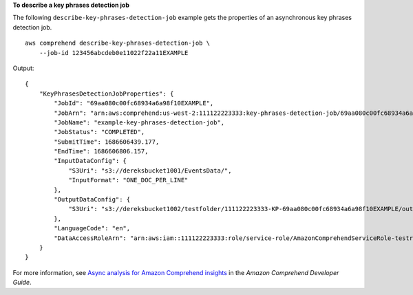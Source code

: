 **To describe a key phrases detection job**

The following ``describe-key-phrases-detection-job`` example gets the properties of an asynchronous key phrases detection job. ::

    aws comprehend describe-key-phrases-detection-job \
        --job-id 123456abcdeb0e11022f22a11EXAMPLE

Output::

    {
        "KeyPhrasesDetectionJobProperties": {
            "JobId": "69aa080c00fc68934a6a98f10EXAMPLE",
            "JobArn": "arn:aws:comprehend:us-west-2:111122223333:key-phrases-detection-job/69aa080c00fc68934a6a98f10EXAMPLE",
            "JobName": "example-key-phrases-detection-job",
            "JobStatus": "COMPLETED",
            "SubmitTime": 1686606439.177,
            "EndTime": 1686606806.157,
            "InputDataConfig": {
                "S3Uri": "s3://dereksbucket1001/EventsData/",
                "InputFormat": "ONE_DOC_PER_LINE"
            },
            "OutputDataConfig": {
                "S3Uri": "s3://dereksbucket1002/testfolder/111122223333-KP-69aa080c00fc68934a6a98f10EXAMPLE/output/output.tar.gz"
            },
            "LanguageCode": "en",
            "DataAccessRoleArn": "arn:aws:iam::111122223333:role/service-role/AmazonComprehendServiceRole-testrole"
        }
    }

For more information, see `Async analysis for Amazon Comprehend insights <https://docs.aws.amazon.com/comprehend/latest/dg/api-async-insights.html>`__ in the *Amazon Comprehend Developer Guide*.